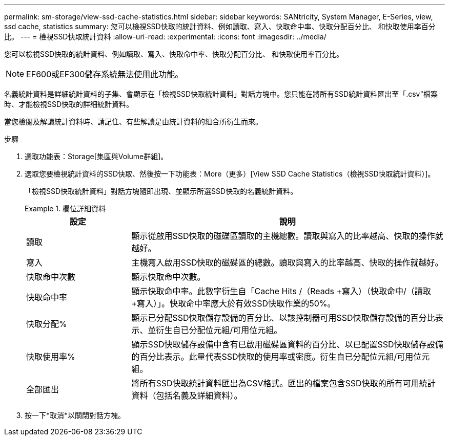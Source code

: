 ---
permalink: sm-storage/view-ssd-cache-statistics.html 
sidebar: sidebar 
keywords: SANtricity, System Manager, E-Series, view, ssd cache, statistics 
summary: 您可以檢視SSD快取的統計資料、例如讀取、寫入、快取命中率、快取分配百分比、 和快取使用率百分比。 
---
= 檢視SSD快取統計資料
:allow-uri-read: 
:experimental: 
:icons: font
:imagesdir: ../media/


[role="lead"]
您可以檢視SSD快取的統計資料、例如讀取、寫入、快取命中率、快取分配百分比、 和快取使用率百分比。

[NOTE]
====
EF600或EF300儲存系統無法使用此功能。

====
名義統計資料是詳細統計資料的子集、會顯示在「檢視SSD快取統計資料」對話方塊中。您只能在將所有SSD統計資料匯出至「.csv"檔案時、才能檢視SSD快取的詳細統計資料。

當您檢閱及解讀統計資料時、請記住、有些解讀是由統計資料的組合所衍生而來。

.步驟
. 選取功能表：Storage[集區與Volume群組]。
. 選取您要檢視統計資料的SSD快取、然後按一下功能表：More（更多）[View SSD Cache Statistics（檢視SSD快取統計資料）]。
+
「檢視SSD快取統計資料」對話方塊隨即出現、並顯示所選SSD快取的名義統計資料。

+
.欄位詳細資料
====
[cols="25h,~"]
|===
| 設定 | 說明 


 a| 
讀取
 a| 
顯示從啟用SSD快取的磁碟區讀取的主機總數。讀取與寫入的比率越高、快取的操作就越好。



 a| 
寫入
 a| 
主機寫入啟用SSD快取的磁碟區的總數。讀取與寫入的比率越高、快取的操作就越好。



 a| 
快取命中次數
 a| 
顯示快取命中次數。



 a| 
快取命中率
 a| 
顯示快取命中率。此數字衍生自「Cache Hits /（Reads +寫入）（快取命中/（讀取+寫入）」。快取命中率應大於有效SSD快取作業的50%。



 a| 
快取分配%
 a| 
顯示已分配SSD快取儲存設備的百分比、以該控制器可用SSD快取儲存設備的百分比表示、並衍生自已分配位元組/可用位元組。



 a| 
快取使用率%
 a| 
顯示SSD快取儲存設備中含有已啟用磁碟區資料的百分比、以已配置SSD快取儲存設備的百分比表示。此量代表SSD快取的使用率或密度。衍生自已分配位元組/可用位元組。



 a| 
全部匯出
 a| 
將所有SSD快取統計資料匯出為CSV格式。匯出的檔案包含SSD快取的所有可用統計資料（包括名義及詳細資料）。

|===
====
. 按一下*取消*以關閉對話方塊。

